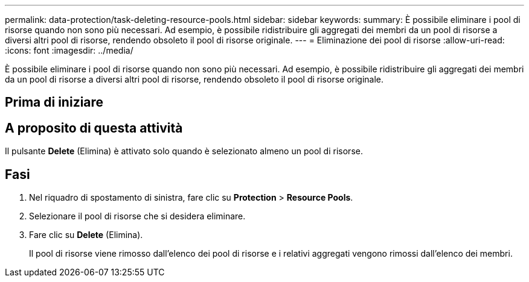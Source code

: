 ---
permalink: data-protection/task-deleting-resource-pools.html 
sidebar: sidebar 
keywords:  
summary: È possibile eliminare i pool di risorse quando non sono più necessari. Ad esempio, è possibile ridistribuire gli aggregati dei membri da un pool di risorse a diversi altri pool di risorse, rendendo obsoleto il pool di risorse originale. 
---
= Eliminazione dei pool di risorse
:allow-uri-read: 
:icons: font
:imagesdir: ../media/


[role="lead"]
È possibile eliminare i pool di risorse quando non sono più necessari. Ad esempio, è possibile ridistribuire gli aggregati dei membri da un pool di risorse a diversi altri pool di risorse, rendendo obsoleto il pool di risorse originale.



== Prima di iniziare



== A proposito di questa attività

Il pulsante *Delete* (Elimina) è attivato solo quando è selezionato almeno un pool di risorse.



== Fasi

. Nel riquadro di spostamento di sinistra, fare clic su *Protection* > *Resource Pools*.
. Selezionare il pool di risorse che si desidera eliminare.
. Fare clic su *Delete* (Elimina).
+
Il pool di risorse viene rimosso dall'elenco dei pool di risorse e i relativi aggregati vengono rimossi dall'elenco dei membri.


